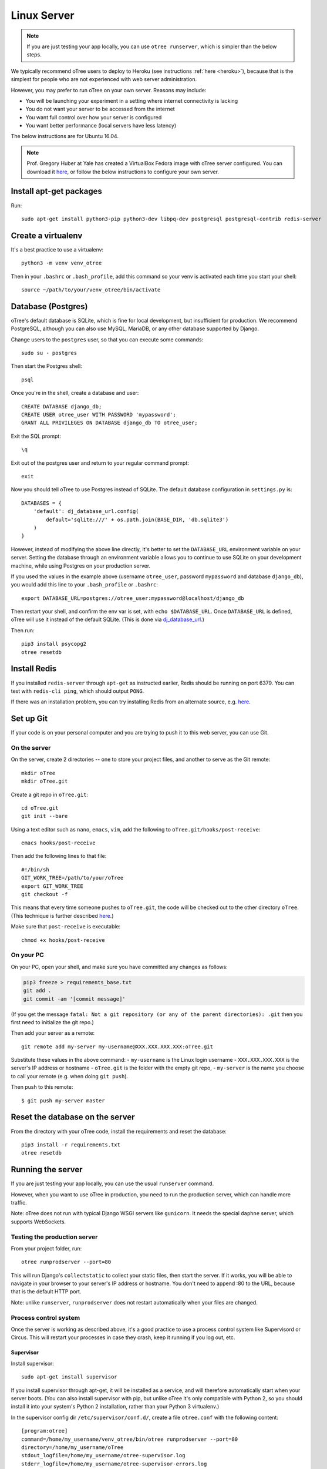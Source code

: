 .. _server-ubuntu:

Linux Server
============

.. note::

    If you are just testing your app locally, you can use
    ``otree runserver``, which is simpler than the below steps.

We typically recommend oTree users to deploy to Heroku (see instructions :ref:`here <heroku>`),
because that is the simplest for people who are not experienced with web server administration.

However, you may prefer to run oTree on your own server. Reasons may include:

-   You will be launching your experiment in a setting where internet
    connectivity is lacking
-   You do not want your server to be accessed from the internet
-   You want full control over how your server is configured
-   You want better performance (local servers have less latency)


The below instructions are for Ubuntu 16.04.

.. note::

    Prof. Gregory Huber at Yale has created a VirtualBox Fedora image with oTree server configured.
    You can download it `here <https://yale.app.box.com/v/VirtualBoxFedoraOtreeServer>`__,
    or follow the below instructions to configure your own server.

Install apt-get packages
------------------------

Run::

    sudo apt-get install python3-pip python3-dev libpq-dev postgresql postgresql-contrib redis-server

Create a virtualenv
-------------------

It's a best practice to use a virtualenv::

    python3 -m venv venv_otree

Then in your ``.bashrc`` or ``.bash_profile``, add this command so your venv
is activated each time you start your shell::

    source ~/path/to/your/venv_otree/bin/activate


.. _postgres-linux:

Database (Postgres)
-------------------

oTree's default database is SQLite, which is fine for local development,
but insufficient for production.
We recommend PostgreSQL, although you can also use MySQL, MariaDB, or any other database
supported by Django.

Change users to the ``postgres`` user, so that you can execute some commands::

    sudo su - postgres

Then start the Postgres shell::

    psql

Once you're in the shell, create a database and user::

    CREATE DATABASE django_db;
    CREATE USER otree_user WITH PASSWORD 'mypassword';
    GRANT ALL PRIVILEGES ON DATABASE django_db TO otree_user;

Exit the SQL prompt::

    \q

Exit out of the postgres user and return to your regular command prompt::

    exit

Now you should tell oTree to use Postgres instead of SQLite.
The default database configuration in ``settings.py`` is::

    DATABASES = {
        'default': dj_database_url.config(
            default='sqlite:///' + os.path.join(BASE_DIR, 'db.sqlite3')
        )
    }

However, instead of modifying the above line directly,
it's better to set the ``DATABASE_URL`` environment variable on your server.
Setting the database through an environment variable
allows you to continue to use SQLite on your development machine,
while using Postgres on your production server.

If you used the values in the example above (username ``otree_user``, password ``mypassword`` and database ``django_db``),
you would add this line to your ``.bash_profile`` or ``.bashrc``::

    export DATABASE_URL=postgres://otree_user:mypassword@localhost/django_db

Then restart your shell, and confirm the env var is set, with ``echo $DATABASE_URL``.
Once ``DATABASE_URL`` is defined, oTree will use it instead of the default SQLite.
(This is done via `dj_database_url <https://pypi.python.org/pypi/dj-database-url>`__.)

Then run::

    pip3 install psycopg2
    otree resetdb

Install Redis
-------------

If you installed ``redis-server`` through ``apt-get`` as instructed earlier,
Redis should be running on port 6379. You can test with ``redis-cli ping``,
which should output ``PONG``.

If there was an installation problem, you can try installing Redis from an alternate source,
e.g. `here <https://launchpad.net/~chris-lea/+archive/ubuntu/redis-server>`__.

.. _git-generic:

Set up Git
----------

If your code is on your personal computer and you are trying to push it to
this web server, you can use Git.

On the server
~~~~~~~~~~~~~

On the server, create 2 directories -- one to store your project files,
and another to serve as the Git remote::

    mkdir oTree
    mkdir oTree.git

Create a git repo in ``oTree.git``::

    cd oTree.git
    git init --bare

Using a text editor such as ``nano``, ``emacs``, ``vim``, add the following to
``oTree.git/hooks/post-receive``::

    emacs hooks/post-receive

Then add the following lines to that file::

    #!/bin/sh
    GIT_WORK_TREE=/path/to/your/oTree
    export GIT_WORK_TREE
    git checkout -f

This means that every time someone pushes to ``oTree.git``, the code will be
checked out to the other directory ``oTree``. (This technique is further described
`here <http://toroid.org/git-website-howto>`__.)

Make sure that ``post-receive`` is executable::

    chmod +x hooks/post-receive

On your PC
~~~~~~~~~~

On your PC, open your shell, and make sure you have committed any changes as follows:

.. code-block:: bash

    pip3 freeze > requirements_base.txt
    git add .
    git commit -am '[commit message]'

(If you get the message
``fatal: Not a git repository (or any of the parent directories): .git``
then you first need to initialize the git repo.)

Then add your server as a remote::

    git remote add my-server my-username@XXX.XXX.XXX.XXX:oTree.git

Substitute these values in the above command:
-   ``my-username`` is the Linux login username
-   ``XXX.XXX.XXX.XXX`` is the server's IP address or hostname
-   ``oTree.git`` is the folder with the empty git repo,
-   ``my-server`` is the name you choose to call your remote (e.g. when doing ``git push``).

Then push to this remote::

    $ git push my-server master


Reset the database on the server
--------------------------------

From the directory with your oTree code,
install the requirements and reset the database::

    pip3 install -r requirements.txt
    otree resetdb


.. _runprodserver:

Running the server
------------------

If you are just testing your app locally, you can use the usual ``runserver``
command.

However, when you want to use oTree in production, you need to run the
production server, which can handle more traffic.

Note: oTree does not run with typical Django WSGI servers like ``gunicorn``.
It needs the special ``daphne`` server, which supports WebSockets.


Testing the production server
~~~~~~~~~~~~~~~~~~~~~~~~~~~~~

From your project folder, run::

    otree runprodserver --port=80

This will run Django's ``collectstatic`` to collect your static files,
then start the server.
If it works, you will be able to navigate in your browser to your server's
IP address or hostname. You don't need to append :80 to the URL,
because that is the default HTTP port.

Note: unlike ``runserver``, ``runprodserver`` does not restart automatically
when your files are changed.


Process control system
~~~~~~~~~~~~~~~~~~~~~~

Once the server is working as described above,
it's a good practice to use
a process control system like Supervisord or Circus.
This will restart your processes in case they crash,
keep it running if you log out, etc.

Supervisor
``````````

Install supervisor::

    sudo apt-get install supervisor

If you install supervisor through apt-get, it will be installed as a service,
and will therefore automatically start when your server boots.
(You can also install supervisor with pip, but unlike oTree it's only compatible
with Python 2, so you should install it into your system's Python 2
installation, rather than your Python 3 virtualenv.)

In the supervisor config dir ``/etc/supervisor/conf.d/``, create a file
``otree.conf`` with the following content::

    [program:otree]
    command=/home/my_username/venv_otree/bin/otree runprodserver --port=80
    directory=/home/my_username/oTree
    stdout_logfile=/home/my_username/otree-supervisor.log
    stderr_logfile=/home/my_username/otree-supervisor-errors.log
    autostart=true
    autorestart=true
    environment=
        PATH="/home/my_username/venv_otree/bin/:%(ENV_PATH)s",
        DATABASE_URL="postgres://otree_user:otree@localhost/django_db",
        OTREE_ADMIN_PASSWORD="my_password", # password for oTree web admin
        OTREE_PRODUCTION="0", # can set to 1
        OTREE_AUTH_LEVEL="", # can set to STUDY or DEMO

``directory`` should be the dir containing your project (i.e. with ``settings.py``).

``DATABASE_URL`` should match what you set earlier. That is, you need to set
``DATABASE_URL`` in 2 places:

-   in your ``.bashrc``, so that ``otree resetdb`` works
-   in your ``otree.conf`` so that ``otree runprodserver`` works.

Because normally supervisor executes ``otree runprodserver`` as the root user,
but you execute ``otree resetdb`` as regular (non-root) user.
So the env var needs to be set in both environments.

To start or restart the server (e.g. after making changes), do::

    sudo service supervisor restart


If this doesn't start the server, check the ``stdout_logfile`` you defined above,
or ``/var/log/supervisor/supervisord.log``.

Alternative: Circus
```````````````````

An alternative to Supervisor is `Circus <https://circus.readthedocs.io/en/latest/>`__.

To install::

    sudo apt-get install libzmq-dev libevent-dev
    pip3 install circus circus-web

Create a ``circus.ini`` in your project folder,
with the following content (can do this locally and then git push again)::

    [watcher:webapp]
    cmd = otree
    args = runprodserver --port=80
    use_sockets = True
    copy_env = True

Run the following commands::

    otree collectstatic
    circusd circus.ini

If this is working properly, you can start it as a daemon::

    circusd --daemon circus.ini


Apache, Nginx, etc.
~~~~~~~~~~~~~~~~~~~

You can use oTree without Apache or Nginx.
oTree comes installed with the `Daphne <https://github.com/andrewgodwin/daphne>`__ web server,
which is launched automatically when you run ``otree runprodserver``.

oTree does not work with WSGI servers like Gunicorn or mod_wsgi.
Instead it requires an ASGI server, and currently the main/best one is Daphne.
Apache and Nginx do not have ASGI server implementations, so you cannot use
Apache or Nginx as your primary web server.

You could still use Apache/Nginx as a reverse proxy, for example if you are
trying to optimize performance, or if you need features like SSL or proxy buffering.
However, in terms of performance, Daphne alone should be sufficient for many people.
And oTree uses `Whitenoise <http://whitenoise.evans.io/en/stable/index.html>`__
to serve static files (e.g. images, JavaScript, CSS). This is reasonably
efficient, so for many people a reverse proxy will not be necessary.

Troubleshooting
---------------

If you get strange behavior,
such as random changes each time the page reloads,
it might be caused by another oTree instance that didn't shut down.
Try stopping oTree and reload again.
Also make sure that you are not sharing the same Postgres or Redis
databases between two oTree instances.


Sentry
------
It's highly recommended to set up :ref:`Sentry <sentry>`,
so that you can monitor errors on the server

Database backups
----------------

If you are using Postgres, you can export your database to a file called ``otree.sql``
with a command like this::

    pg_dump -U otree_user -h localhost django_db > otree-$(date +"%Y-%m-%d-%H-%M").sql

(This assumes your database is set up as described above (with username ``otree_user``
and database name ``django_db``, and that you are on Unix.)

Bots
----

Before launching a study, it's advisable to test your apps with bots,
especially browser bots. See the section :ref:`bots`.

Sharing a server with other oTree users
---------------------------------------

.. note::

    These instructions are preliminary and not fully tested.
    I welcome feedback/revisions.

You can share a server with other oTree users;
you just have to make sure that the code and databases are kept separate,
so they don't conflict with each other.

On the server you should create a different Unix user for each person
using oTree. Then each person should follow the same steps described above,
but in some cases name things differently to avoid clashes:

-   Create a virtualenv in their home directory (can also be named ``venv_otree``)
-   Create a different Postgres database (e.g. ``postgres://otree_user2:mypassword@localhost/django_db``),
    as described earlier,
    and set this in the DATABASE_URL env var.
-   Each user needs their own Redis database.
    By default, oTree uses ``redis://localhost:6379/0``;
    but if another person uses the same server, they need to set the
    ``REDIS_URL`` env var explicitly, to avoid clashes.
    You can set it to ``redis://localhost:6379/1``, ``redis://localhost:6379/2``,
    etc. (which will use databases 1, 2, etc...instead of the default database 0).
    Another option is to run multiple instances of Redis on different ports.
-   Do a ``git init`` in the second user's home directory as described earlier,
    and then add the remote ``my-username2@XXX.XXX.XXX.XXX:oTree.git``
    (assuming their username is ``my-username2``).

Once these steps are done, the second user can git push code to the server,
then run ``otree resetdb``.

If you don't need multiple people to run experiments simultaneously,
then each user can take turns running the server on port 80 with ``otree runprodserver --port=80``.
However, if multiple people need to run experiments at the same time,
then you would need to run the server on different ports, e.g. ``--port=8000``,
``--port=8001``, etc.

Finally, if you use supervisor (or circus) as described above,
each user should have their own conf file, with their personal
parameters like virtualenv path, oTree project path,
``DATABASE_URL`` and ``REDIS_URL`` env vars, port number, etc.
